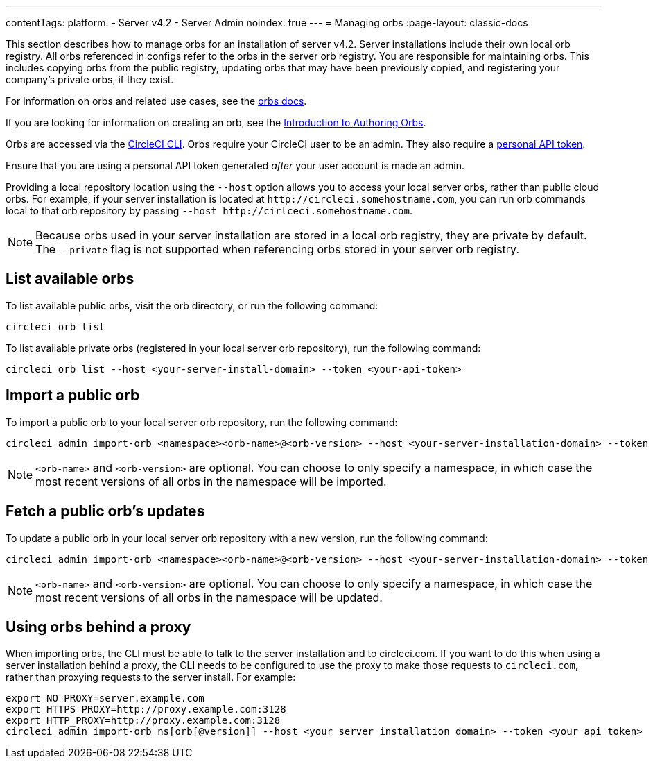 ---
contentTags:
  platform:
    - Server v4.2
    - Server Admin
noindex: true
---
= Managing orbs
:page-layout: classic-docs

:page-description: Use this page to learn about orbs and how to manage them within CircleCI server v4.2.
:icons: font
:toc: macro
:toc-title:

This section describes how to manage orbs for an installation of server v4.2. Server installations include their own local orb registry. All orbs referenced in configs refer to the orbs in the server orb registry. You are responsible for maintaining orbs. This includes copying orbs from the public registry, updating orbs that may have been previously copied, and registering your company's private orbs, if they exist.

For information on orbs and related use cases, see the xref:../../../orb-intro#[orbs docs].

If you are looking for information on creating an orb, see the xref:../../../orb-author-intro#[Introduction to Authoring Orbs].

Orbs are accessed via the xref:../../../local-cli#[CircleCI CLI]. Orbs require your CircleCI user to be an admin. They also require a xref:../../../managing-api-tokens#[personal API token].

Ensure that you are using a personal API token generated _after_ your user account is made an admin.

Providing a local repository location using the `--host` option allows you to access your local server orbs, rather than public cloud orbs. For example, if your server installation is located at `\http://circleci.somehostname.com`, you can run orb commands local to that orb repository by passing `--host \http://cirlceci.somehostname.com`.

NOTE: Because orbs used in your server installation are stored in a local orb registry, they are private by default. The `--private` flag is not supported when referencing orbs stored in your server orb registry.

[#list-available-orbs]
== List available orbs
To list available public orbs, visit the orb directory, or run the following command:

[source,shell]
----
circleci orb list
----

To list available private orbs (registered in your local server orb repository), run the following command:

[source,shell]
----
circleci orb list --host <your-server-install-domain> --token <your-api-token>
----

[#import-a-public-orb]
== Import a public orb
To import a public orb to your local server orb repository, run the following command:

[source,bash]
----
circleci admin import-orb <namespace><orb-name>@<orb-version> --host <your-server-installation-domain> --token <your-api-token>
----

NOTE: `<orb-name>` and `<orb-version>` are optional. You can choose to only specify a namespace, in which case the most recent versions of all orbs in the namespace will be imported.

[#fetch-a-public-orbs-updates]
== Fetch a public orb’s updates
To update a public orb in your local server orb repository with a new version, run the following command:

[source,bash]
----
circleci admin import-orb <namespace><orb-name>@<orb-version> --host <your-server-installation-domain> --token <your-api-token>
----

NOTE: `<orb-name>` and `<orb-version>` are optional. You can choose to only specify a namespace, in which case the most recent versions of all orbs in the namespace will be updated.

[using-orbs-behind-a-proxy]
== Using orbs behind a proxy

When importing orbs, the CLI must be able to talk to the server installation and to circleci.com. If you want to do this when using a server installation behind a proxy, the CLI needs to be configured to use the proxy to make those requests to `circleci.com`, rather than proxying requests to the server install. For example:

[source,bash]
----
export NO_PROXY=server.example.com
export HTTPS_PROXY=http://proxy.example.com:3128
export HTTP_PROXY=http://proxy.example.com:3128
circleci admin import-orb ns[orb[@version]] --host <your server installation domain> --token <your api token>
----


